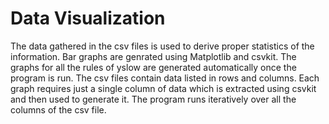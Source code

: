 * Data Visualization 
The data gathered in the csv files is used to derive proper statistics of the information. Bar graphs are genrated using Matplotlib 
and csvkit. The graphs for all the rules of yslow are generated automatically once the program is run. The csv files contain data listed 
in rows and columns. Each graph requires just a single column of data which is extracted using csvkit and then used to generate it.
The program runs iteratively over all the columns of the csv file.
